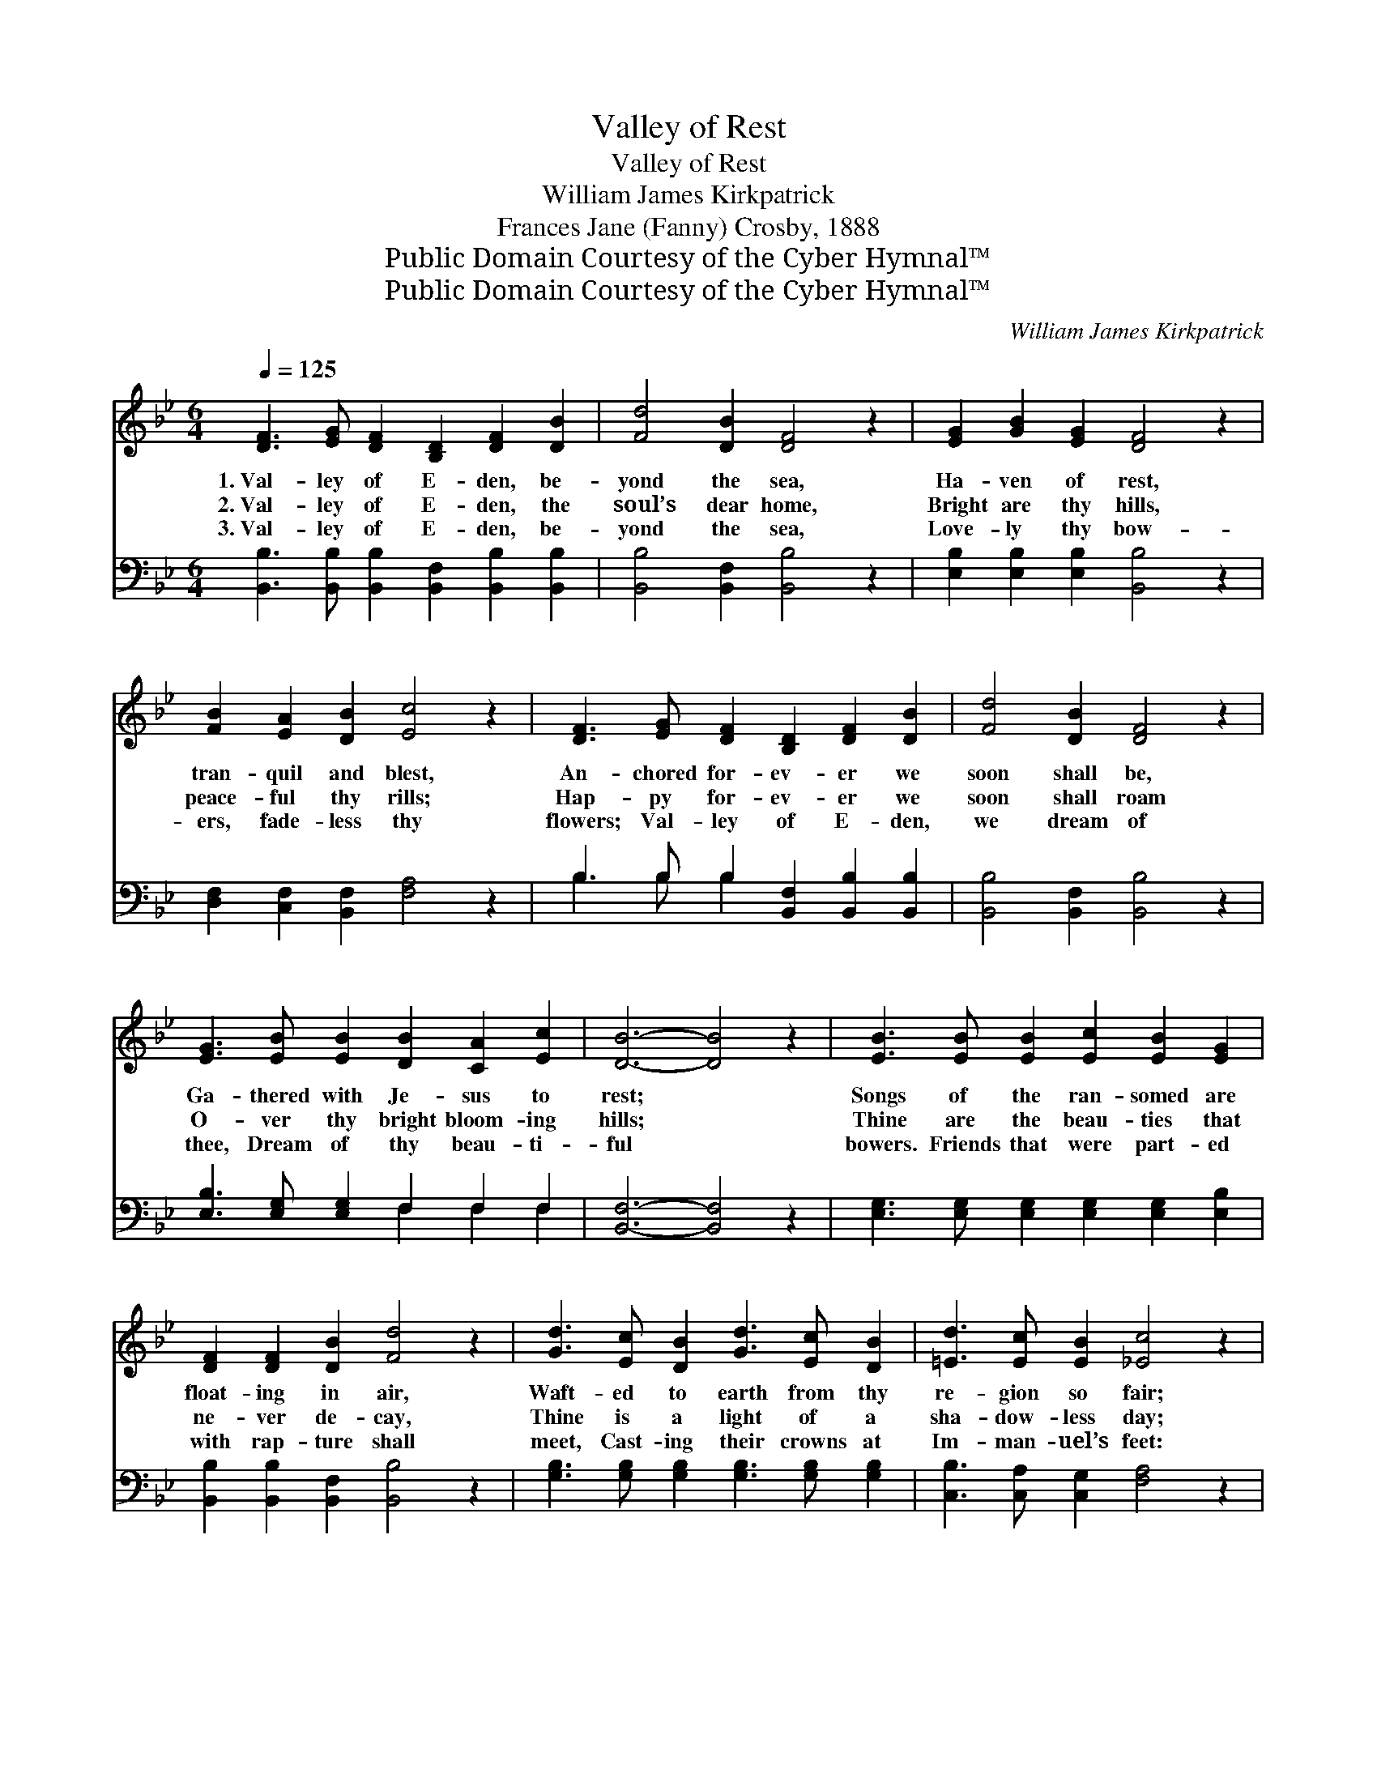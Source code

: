 X:1
T:Valley of Rest
T:Valley of Rest
T:William James Kirkpatrick
T:Frances Jane (Fanny) Crosby, 1888
T:Public Domain Courtesy of the Cyber Hymnal™
T:Public Domain Courtesy of the Cyber Hymnal™
C:William James Kirkpatrick
Z:Public Domain
Z:Courtesy of the Cyber Hymnal™
%%score ( 1 2 ) ( 3 4 )
L:1/8
Q:1/4=125
M:6/4
K:Bb
V:1 treble 
V:2 treble 
V:3 bass 
V:4 bass 
V:1
 [DF]3 [EG] [DF]2 [B,D]2 [DF]2 [DB]2 | [Fd]4 [DB]2 [DF]4 z2 | [EG]2 [GB]2 [EG]2 [DF]4 z2 | %3
w: 1.~Val- ley of E- den, be-|yond the sea,|Ha- ven of rest,|
w: 2.~Val- ley of E- den, the|soul’s dear home,|Bright are thy hills,|
w: 3.~Val- ley of E- den, be-|yond the sea,|Love- ly thy bow-|
 [FB]2 [EA]2 [DB]2 [Ec]4 z2 | [DF]3 [EG] [DF]2 [B,D]2 [DF]2 [DB]2 | [Fd]4 [DB]2 [DF]4 z2 | %6
w: tran- quil and blest,|An- chored for- ev- er we|soon shall be,|
w: peace- ful thy rills;|Hap- py for- ev- er we|soon shall roam|
w: ers, fade- less thy|flowers; Val- ley of E- den,|we dream of|
 [EG]3 [EB] [EB]2 [DB]2 [CA]2 [Ec]2 | [DB]6- [DB]4 z2 | [EB]3 [EB] [EB]2 [Ec]2 [EB]2 [EG]2 | %9
w: Ga- thered with Je- sus to|rest; *|Songs of the ran- somed are|
w: O- ver thy bright bloom- ing|hills; *|Thine are the beau- ties that|
w: thee, Dream of thy beau- ti-|ful *|bowers. Friends that were part- ed|
 [DF]2 [DF]2 [DB]2 [Fd]4 z2 | [Gd]3 [Ec] [DB]2 [Gd]3 [Ec] [DB]2 | [=Ed]3 [Ec] [EB]2 [_Ec]4 z2 | %12
w: float- ing in air,|Waft- ed to earth from thy|re- gion so fair;|
w: ne- ver de- cay,|Thine is a light of a|sha- dow- less day;|
w: with rap- ture shall|meet, Cast- ing their crowns at|Im- man- uel’s feet:|
 [Fd]3 [Ec] [DB]2 [DF]2 [DB]2 [Fd]2 | [_Af]3 [Ge] [Ge]2 [Ge]6 | %14
w: An- gels are ten- der- ly|call- ing us there,|
w: Voic- es of loved ones are|call- ing a- way,|
w: Still the glad voic- es of|an- gels re- peat,|
 [Fd]3 [Ec] [DB]2 [Ec]2 [EG]2 [EA]2 | [DB]6- [DB]4 z2 ||"^Refrain" [DF]2 z4 [DF]2 z4 | %17
w: Call- ing the wea- ry to|rest. *||
w: Home to thy bright bloom- ing|hills. *|Come, come,|
w: “Come to the val- ley of|flowers.” *||
 F2 z4 [DB]4 z2 | [EB]3 [EB] [EB]2 [=EB]2 [EA]2 [EB]2 | c12 A6 | [DF]2 z4 [DF]2 z4 | %21
w: ||||
w: come, come,|Wea- ry and sor- row op-|pressed; Come,|* come,|
w: ||||
 [_AB]2 z4 !fermata![GB]6 x | [FB]3 [EB] [DB]2 [EA]2 [EB]2 [Ec]2 | [DB]3 [DF] [EG]2 [DF]4 z2 |] %24
w: |||
w: come, come,|Come to this val- ley, this|val- ley of rest.|
w: |||
V:2
 x12 | x12 | x12 | x12 | x12 | x12 | x12 | x12 | x12 | x12 | x12 | x12 | x12 | x12 | x12 | x12 || %16
 x12 | x12 | x12 | F4 G2 x12 | x12 | x13 | x12 | x12 |] %24
V:3
 [B,,B,]3 [B,,B,] [B,,B,]2 [B,,F,]2 [B,,B,]2 [B,,B,]2 | [B,,B,]4 [B,,F,]2 [B,,B,]4 z2 | %2
w: ~ ~ ~ ~ ~ ~|~ ~ ~|
 [E,B,]2 [E,B,]2 [E,B,]2 [B,,B,]4 z2 | [D,F,]2 [C,F,]2 [B,,F,]2 [F,A,]4 z2 | %4
w: ~ ~ ~ ~|~ ~ ~ ~|
 B,3 B, B,2 [B,,F,]2 [B,,B,]2 [B,,B,]2 | [B,,B,]4 [B,,F,]2 [B,,B,]4 z2 | %6
w: ~ ~ ~ ~ ~ ~|~ ~ ~|
 [E,B,]3 [E,G,] [E,G,]2 F,2 F,2 F,2 | [B,,F,]6- [B,,F,]4 z2 | %8
w: ~ ~ ~ ~ ~ ~|~ *|
 [E,G,]3 [E,G,] [E,G,]2 [E,G,]2 [E,G,]2 [E,B,]2 | [B,,B,]2 [B,,B,]2 [B,,F,]2 [B,,B,]4 z2 | %10
w: ~ ~ ~ ~ ~ ~|~ ~ ~ ~|
 [G,B,]3 [G,B,] [G,B,]2 [G,B,]3 [G,B,] [G,B,]2 | [C,B,]3 [C,A,] [C,G,]2 [F,A,]4 z2 | %12
w: ~ ~ ~ ~ ~ ~|~ ~ ~ ~|
 [B,,B,]3 [B,,F,] [B,,F,]2 [B,,B,]2 [B,,B,]2 [B,,B,]2 | [D,B,]3 [E,B,] [E,B,]2 [E,B,]6 | %14
w: ~ ~ ~ ~ ~ ~~|~ ~ ~ ~|
 [F,B,]3 [F,B,] [F,B,]2 [F,A,]2 [F,B,]2 [F,C]2 | [B,,B,]6- [B,,B,]4 z2 || %16
w: ~ ~ ~ ~ ~ ~|~ *|
 [B,,F,]2 z G, F,2 [B,,D,]2 F,2 B,2 | D4 z2 [B,,F,]4 z2 | %18
w: Come to this val- ley of|E- den|
 [E,G,]3 [E,G,] [E,G,]2 [C,G,]2 [C,C]2 [C,B,]2 | (A,4 B,2 C6) x6 | D3 z B,2 [B,,F,]2 B,2 D2 | %21
w: fair, ~ ~ ~ ~ ~|~ * *|~ An- gels are ten-|
 F3 z E E2 !fermata![E,E]6 | [F,D]3 [F,C] [F,B,]2 [F,C]2 [F,G,]2 [F,A,]2 | [B,,B,]6- [B,,B,]4 z2 |] %24
w: der- ly call- ing|us there, Come to this val-|ley *|
V:4
 x12 | x12 | x12 | x12 | B,3 B, B,2 x6 | x12 | x6 F,2 F,2 F,2 | x12 | x12 | x12 | x12 | x12 | x12 | %13
 x12 | x12 | x12 || x12 | B,,2 C2 x8 | x12 | F,12 x6 | B,,2 C x9 | B,,2 x11 | x12 | x12 |] %24

